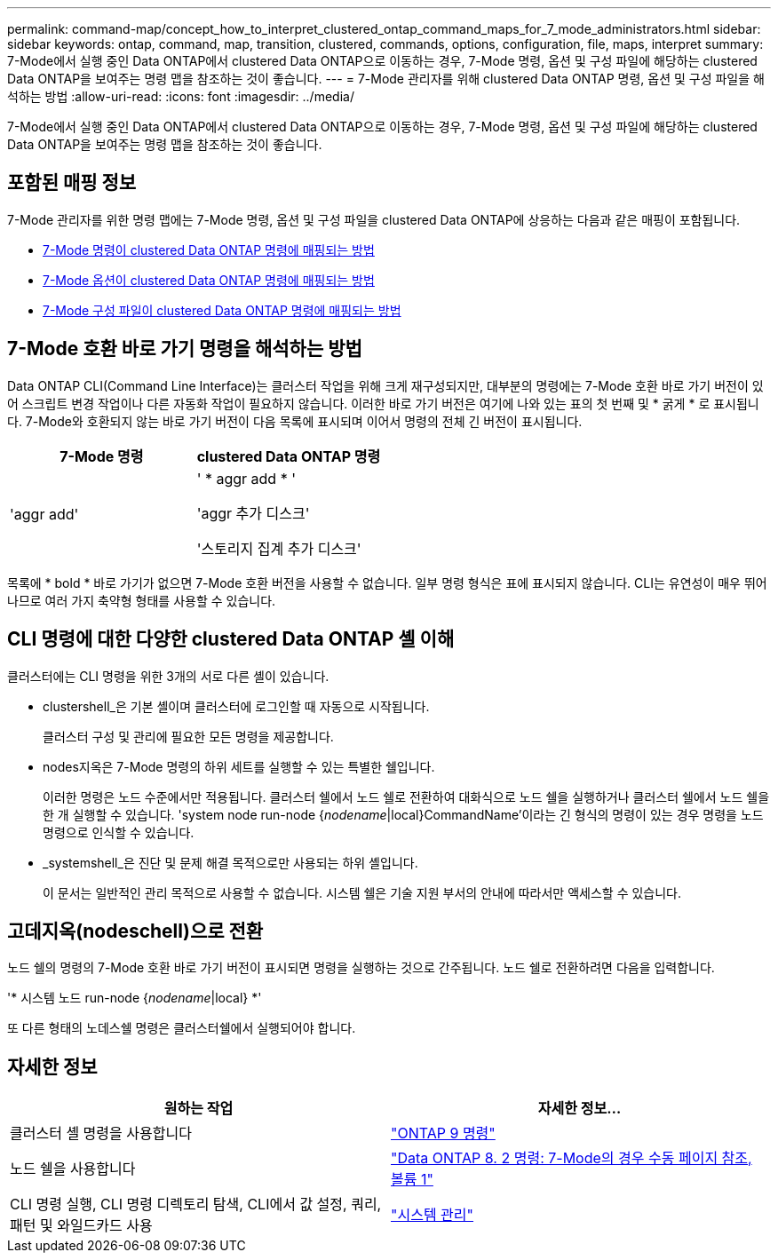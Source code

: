 ---
permalink: command-map/concept_how_to_interpret_clustered_ontap_command_maps_for_7_mode_administrators.html 
sidebar: sidebar 
keywords: ontap, command, map, transition, clustered, commands, options, configuration, file, maps, interpret 
summary: 7-Mode에서 실행 중인 Data ONTAP에서 clustered Data ONTAP으로 이동하는 경우, 7-Mode 명령, 옵션 및 구성 파일에 해당하는 clustered Data ONTAP을 보여주는 명령 맵을 참조하는 것이 좋습니다. 
---
= 7-Mode 관리자를 위해 clustered Data ONTAP 명령, 옵션 및 구성 파일을 해석하는 방법
:allow-uri-read: 
:icons: font
:imagesdir: ../media/


[role="lead"]
7-Mode에서 실행 중인 Data ONTAP에서 clustered Data ONTAP으로 이동하는 경우, 7-Mode 명령, 옵션 및 구성 파일에 해당하는 clustered Data ONTAP을 보여주는 명령 맵을 참조하는 것이 좋습니다.



== 포함된 매핑 정보

7-Mode 관리자를 위한 명령 맵에는 7-Mode 명령, 옵션 및 구성 파일을 clustered Data ONTAP에 상응하는 다음과 같은 매핑이 포함됩니다.

* xref:reference_how_7_mode_commands_map_to_clustered_ontap_commands.adoc[7-Mode 명령이 clustered Data ONTAP 명령에 매핑되는 방법]
* xref:reference_how_7_mode_options_map_to_clustered_ontap_commands.adoc[7-Mode 옵션이 clustered Data ONTAP 명령에 매핑되는 방법]
* xref:reference_how_7_mode_configuration_files_map_to_clustered_ontap_commands.adoc[7-Mode 구성 파일이 clustered Data ONTAP 명령에 매핑되는 방법]




== 7-Mode 호환 바로 가기 명령을 해석하는 방법

Data ONTAP CLI(Command Line Interface)는 클러스터 작업을 위해 크게 재구성되지만, 대부분의 명령에는 7-Mode 호환 바로 가기 버전이 있어 스크립트 변경 작업이나 다른 자동화 작업이 필요하지 않습니다. 이러한 바로 가기 버전은 여기에 나와 있는 표의 첫 번째 및 * 굵게 * 로 표시됩니다. 7-Mode와 호환되지 않는 바로 가기 버전이 다음 목록에 표시되며 이어서 명령의 전체 긴 버전이 표시됩니다.

|===
| 7-Mode 명령 | clustered Data ONTAP 명령 


 a| 
'aggr add'
 a| 
' * aggr add * '

'aggr 추가 디스크'

'스토리지 집계 추가 디스크'

|===
목록에 * bold * 바로 가기가 없으면 7-Mode 호환 버전을 사용할 수 없습니다. 일부 명령 형식은 표에 표시되지 않습니다. CLI는 유연성이 매우 뛰어나므로 여러 가지 축약형 형태를 사용할 수 있습니다.



== CLI 명령에 대한 다양한 clustered Data ONTAP 셸 이해

클러스터에는 CLI 명령을 위한 3개의 서로 다른 셸이 있습니다.

* clustershell_은 기본 셸이며 클러스터에 로그인할 때 자동으로 시작됩니다.
+
클러스터 구성 및 관리에 필요한 모든 명령을 제공합니다.

* nodes지옥은 7-Mode 명령의 하위 세트를 실행할 수 있는 특별한 쉘입니다.
+
이러한 명령은 노드 수준에서만 적용됩니다. 클러스터 쉘에서 노드 쉘로 전환하여 대화식으로 노드 쉘을 실행하거나 클러스터 쉘에서 노드 쉘을 한 개 실행할 수 있습니다. 'system node run-node {_nodename_|local}CommandName'이라는 긴 형식의 명령이 있는 경우 명령을 노드 명령으로 인식할 수 있습니다.

* _systemshell_은 진단 및 문제 해결 목적으로만 사용되는 하위 셸입니다.
+
이 문서는 일반적인 관리 목적으로 사용할 수 없습니다. 시스템 쉘은 기술 지원 부서의 안내에 따라서만 액세스할 수 있습니다.





== 고데지옥(nodeschell)으로 전환

노드 쉘의 명령의 7-Mode 호환 바로 가기 버전이 표시되면 명령을 실행하는 것으로 간주됩니다. 노드 쉘로 전환하려면 다음을 입력합니다.

'* 시스템 노드 run-node {_nodename_|local} *'

또 다른 형태의 노데스쉘 명령은 클러스터쉘에서 실행되어야 합니다.



== 자세한 정보

|===
| 원하는 작업 | 자세한 정보... 


 a| 
클러스터 셸 명령을 사용합니다
 a| 
http://docs.netapp.com/ontap-9/topic/com.netapp.doc.dot-cm-cmpr/GUID-5CB10C70-AC11-41C0-8C16-B4D0DF916E9B.html["ONTAP 9 명령"]



 a| 
노드 쉘을 사용합니다
 a| 
https://library.netapp.com/ecm/ecm_download_file/ECMP1511537["Data ONTAP 8. 2 명령: 7-Mode의 경우 수동 페이지 참조, 볼륨 1"]



 a| 
CLI 명령 실행, CLI 명령 디렉토리 탐색, CLI에서 값 설정, 쿼리, 패턴 및 와일드카드 사용
 a| 
https://docs.netapp.com/ontap-9/topic/com.netapp.doc.dot-cm-sag/home.html["시스템 관리"]

|===
